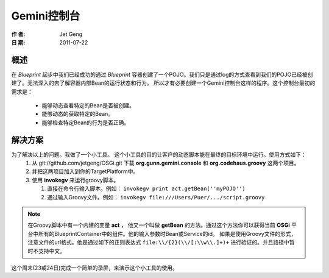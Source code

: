 Gemini控制台
============
:作 者: Jet Geng
:日 期: 2011-07-22
概述
----------
在 *Blueprint* 起步中我们已经成功的通过 *Blueprint* 容器创建了一个POJO。我们只是通过log的方式查看到我们的POJO已经被创建了。无法深入的去了解容器内部Bean的运行状态和行为。
所以才有必要创建一个Gemini控制台这样的程序。这个控制台最初的需求是：
 - 能够动态查看特定的Bean是否被创建。
 - 能够动态的获取特定的Bean。
 - 能够检查特定Bean的行为是否正确。

解决方案
-------------
为了解决以上的问题。我做了一个小工具。 这个小工具的目的让客户的动态脚本能在最终的目标环境中运行。使用方式如下：
 1. 从 git://github.com/jetgeng/OSGi.git 下载 **org.gunn.gemini.console** 和 **org.codehaus.groovy** 这两个项目。
 #. 并把这两项目加入到你的TargetPlatform中。
 #. 使用 **invokegv** 来运行groovy脚本。

    1) 直接在命令行输入脚本。例如： ``invokegv print act.getBean(''myPOJO'')``

    2) 通过输入Groovy文件。例如： ``invokegv file:///Users/Puer/.../script.groovy``

.. note::
    在Groovy脚本中有一个内建的变量 **act** ， 他又一个叫做 **getBean** 的方法。通过这个方法你可以获得当前 **OSGi** 平台中所有的BlueprintContainer中的组件。他的输入参数时Bean或Service的id。
    如果是使用Groovy文件的形式，注意文件的url格式。他是通过如下的正则表达式 ``file:\\/{2}(\\/[:\\w\\.]+)+`` 进行验证的。并且路径中暂时不支持中文。

这个周末(23或24日)完成一个简单的录屏，来演示这个小工具的使用。

.. _Emacs: http://www.gnu.org/software/emacs/
.. _ScriptEngine: http://www.ibm.com/developerworks/cn/java/j-lo-jse6/
.. _Groovy: http://groovy.codehaus.org/
.. |newjarplugin| image:: new_plugin.png

